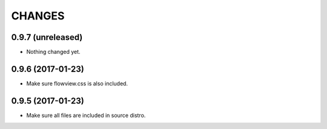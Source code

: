 =======
CHANGES
=======

0.9.7 (unreleased)
------------------

- Nothing changed yet.


0.9.6 (2017-01-23)
------------------

- Make sure flowview.css is also included.


0.9.5 (2017-01-23)
------------------

- Make sure all files are included in source distro.
